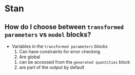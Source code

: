 * Stan

** How do I choose between =transformed parameters= vs =model= blocks?

   - Variables in the =transformed parameters= blocks
     1. Can have constraints for error checking
     2. Are global
	1. can be accessed from the =generated quantities= block
	2. are part of the output by default
